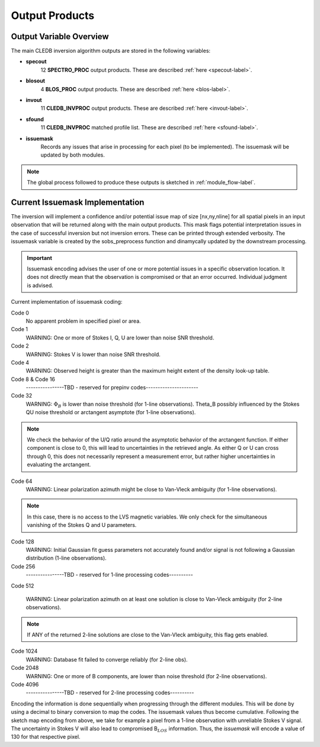 .. _outputs-label:

Output Products
===============

Output Variable Overview
------------------------

The main CLEDB inversion algorithm outputs are stored in the following variables:

* **specout**
	12 **SPECTRO_PROC** output products. These are described :ref:`here <specout-label>`\ .

* **blosout**
	4 **BLOS_PROC** output products. These are described :ref:`here <blos-label>`\ .

* **invout**
	11 **CLEDB_INVPROC** output products. These are described :ref:`here <invout-label>`\ .

* **sfound**
	11 **CLEDB_INVPROC** matched profile list. These are described :ref:`here <sfound-label>`\ .

* **issuemask**
	Records any issues that arise in processing for each pixel (to be implemented). The issuemask will be updated by both modules.

.. note::
	The global process followed to produce these outputs is sketched in :ref:`module_flow-label`.


.. _issuemask-label:

Current Issuemask Implementation
----------------------------------

The inversion will implement a confidence and/or potential issue map of size [nx,ny,nline] for all spatial pixels in an input observation that will be returned along with the main output products. This mask flags potential interpretation issues in the case of successful inversion but not inversion errors. These can be printed through extended verbosity.
The issuemask variable is created by the sobs_preprocess function and dinamycally updated by the downstream processing.

.. Important::
	Issuemask encoding advises the user of one or more potential issues in a specific observation location. It does not directly mean that the observation is compromised or that an error occurred. Individual judgment is advised.

Current implementation of issuemask coding:

Code 0
    No apparent problem in specified pixel or area.

Code 1
    WARNING: One or more of Stokes I, Q, U are lower than noise SNR threshold.

Code 2
    WARNING: Stokes V is lower than noise SNR threshold.

Code 4
    WARNING: Observed height is greater than the maximum height extent of the density look-up table.


Code 8 & Code 16
    \----------------TBD - reserved for prepinv codes----------------------

Code 32
    WARNING: :math:`\Phi_B` is lower than noise threshold (for 1-line observations).  Theta_B possibly influenced by the Stokes QU noise threshold or arctangent asymptote (for 1-line observations).

.. note::
	We check the behavior of the U/Q ratio around the asymptotic behavior of the arctangent function. If either component is close to 0, this will lead to uncertainties in the retrieved angle. As either Q or U can cross through 0, this does not necessarily represent a measurement error, but rather higher uncertainties in evaluating the arctangent.

Code 64
    WARNING: Linear polarization azimuth might be close to Van-Vleck ambiguity (for 1-line observations).

.. note::
	In this case, there  is no access to the LVS magnetic variables. We only check for the simultaneous vanishing of the Stokes Q and U parameters.

Code 128
    WARNING: Initial Gaussian fit guess parameters not accurately found and/or signal is not following a Gaussian distribution (1-line observations).

Code 256
    \----------------TBD - reserved for 1-line processing codes----------

Code 512

    WARNING: Linear polarization azimuth on at least one solution is close to Van-Vleck ambiguity (for 2-line observations).

.. note::
	If ANY of the returned 2-line solutions are close to the Van-Vleck ambiguity, this flag gets enabled.

Code 1024
    WARNING: Database fit failed to converge reliably (for 2-line obs).

Code 2048
    WARNING: One or more of B components, are lower than noise threshold (for 2-line observations).

Code 4096
    \----------------TBD - reserved for 2-line processing codes----------


Encoding the information is done sequentially when progressing through the different modules. This will be done by using a decimal to binary conversion to map the codes. The issuemask values thus become cumulative. Following the sketch map encoding from above, we take for example a pixel from a 1-line observation with unreliable Stokes V signal. The uncertainty in Stokes V will also lead to compromised B\ :math:`_{LOS}` information. Thus, the *issuemask* will encode a value of 130 for that respective pixel.
